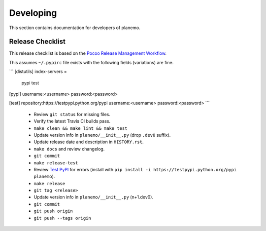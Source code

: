 ==========
Developing
==========

This section contains documentation for developers of planemo.

Release Checklist
-----------------

This release checklist is based on the `Pocoo Release Management Workflow
<http://www.pocoo.org/internal/release-management/>`_.

This assumes ``~/.pypirc`` file exists with the following fields (variations)
are fine.

```
[distutils]
index-servers =
    pypi
    test

[pypi]
username:<username>
password:<password>

[test]
repository:https://testpypi.python.org/pypi
username:<username>
password:<password>
```

 * Review ``git status`` for missing files.
 * Verify the latest Travis CI builds pass.
 * ``make clean && make lint && make test``
 * Update version info in ``planemo/__init__.py`` (drop ``.dev0`` suffix).
 * Update release date and description in ``HISTORY.rst``.
 * ``make docs`` and review changelog.
 * ``git commit``
 * ``make release-test``
 * Review `Test PyPI <https://testpypi.python.org/pypi/planemo>`_ for errors (install with ``pip install -i https://testpypi.python.org/pypi planemo``).
 * ``make release``
 * ``git tag <release>``
 * Update version info in ``planemo/__init__.py`` (n+1.dev0).
 * ``git commit``
 * ``git push origin``
 * ``git push --tags origin``

